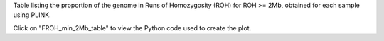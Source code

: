 Table listing the proportion of the genome in Runs of Homozygosity (ROH) for ROH >= 2Mb, obtained for each sample using PLINK.

Click on "FROH_min_2Mb_table" to view the Python code used to create the plot.